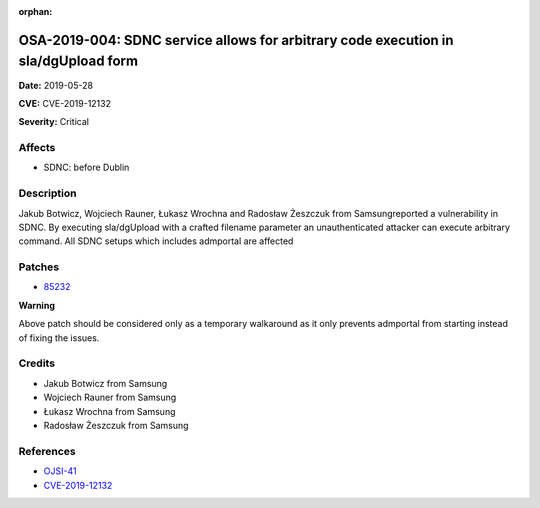 .. This work is licensed under a Creative Commons Attribution 4.0 International License.
.. Copyright 2019 Samsung Electronics

:orphan:

===================================================================================
OSA-2019-004: SDNC service allows for arbitrary code execution in sla/dgUpload form
===================================================================================

**Date:** 2019-05-28

**CVE:** CVE-2019-12132

**Severity:** Critical

Affects
-------

* SDNC: before Dublin

Description
-----------

Jakub Botwicz, Wojciech Rauner, Łukasz Wrochna and Radosław Żeszczuk from Samsungreported a vulnerability in SDNC. By executing sla/dgUpload with a crafted filename parameter an unauthenticated attacker can execute arbitrary command. All SDNC setups which includes admportal are affected

Patches
-------

* `85232 <https://gerrit.onap.org/r/#/c/oom/+/85232/>`_

**Warning**

Above patch should be considered only as a temporary walkaround as it only prevents admportal from starting instead of fixing the issues.

Credits
-------

* Jakub Botwicz from Samsung
* Wojciech Rauner from Samsung
* Łukasz Wrochna from Samsung
* Radosław Żeszczuk from Samsung

References
----------

* `OJSI-41 <https://jira.onap.org/browse/OJSI-41>`_
* `CVE-2019-12132 <https://cve.mitre.org/cgi-bin/cvename.cgi?name=CVE-2019-12132>`_
